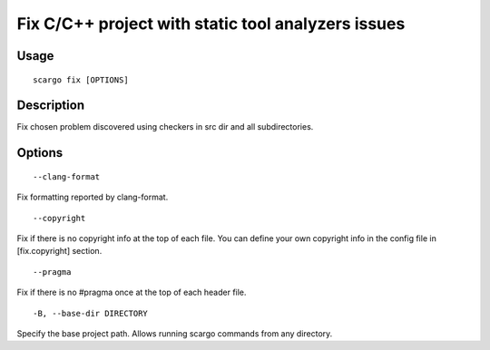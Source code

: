 .. _scargo_fix:

Fix C/C++ project with static tool analyzers issues
---------------------------------------------------
.. image:: ../_static/scargo_check_fix_docker.svg
   :alt: scargo check and fix example
   :align: center

Usage
^^^^^

::

    scargo fix [OPTIONS]

Description
^^^^^^^^^^^

Fix chosen problem discovered using checkers in src dir and all subdirectories.

Options
^^^^^^^

::

--clang-format

Fix formatting reported by clang-format.

::

--copyright

Fix if there is no copyright info at the top of each file. You can define your own copyright info in the config file in [fix.copyright] section.

::

--pragma

Fix if there is no #pragma once at the top of each header file.

::

-B, --base-dir DIRECTORY

Specify the base project path. Allows running scargo commands from any directory.
